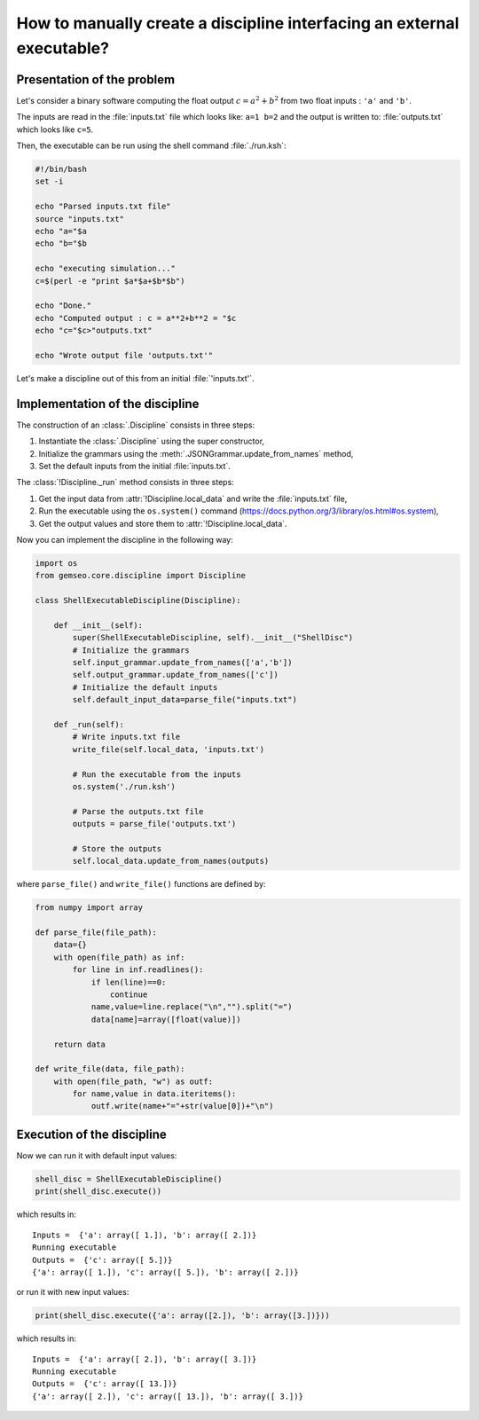 ..
   Copyright 2021 IRT Saint Exupéry, https://www.irt-saintexupery.com

   This work is licensed under the Creative Commons Attribution-ShareAlike 4.0
   International License. To view a copy of this license, visit
   http://creativecommons.org/licenses/by-sa/4.0/ or send a letter to Creative
   Commons, PO Box 1866, Mountain View, CA 94042, USA.

How to manually create a discipline interfacing an external executable?
***********************************************************************

.. _disciplineexecutable:

Presentation of the problem
~~~~~~~~~~~~~~~~~~~~~~~~~~~

Let's consider a binary software computing the float output :math:`c = a^2 + b^2` from two float inputs : ``'a'`` and ``'b'``.

The inputs are read in the :file:`inputs.txt` file which looks like: ``a=1 b=2`` and the output is written to: :file:`outputs.txt` which looks like ``c=5``.

Then, the executable can be run using the shell command :file:`./run.ksh`:

.. code:: bash

    #!/bin/bash
    set -i

    echo "Parsed inputs.txt file"
    source "inputs.txt"
    echo "a="$a
    echo "b="$b

    echo "executing simulation..."
    c=$(perl -e "print $a*$a+$b*$b")

    echo "Done."
    echo "Computed output : c = a**2+b**2 = "$c
    echo "c="$c>"outputs.txt"

    echo "Wrote output file 'outputs.txt'"

Let's make a discipline out of this from an initial :file:`'inputs.txt'`.

Implementation of the discipline
~~~~~~~~~~~~~~~~~~~~~~~~~~~~~~~~

The construction of an :class:`.Discipline` consists in three steps:

1. Instantiate the :class:`.Discipline` using the super constructor,
2. Initialize the grammars using the :meth:`.JSONGrammar.update_from_names` method,
3. Set the default inputs from the initial :file:`inputs.txt`.

The :class:`!Discipline._run` method consists in three steps:

1. Get the input data from :attr:`!Discipline.local_data` and write the :file:`inputs.txt` file,
2. Run the executable using the ``os.system()`` command (https://docs.python.org/3/library/os.html#os.system),
3. Get the output values and store them to :attr:`!Discipline.local_data`.

Now you can implement the discipline in the following way:

.. code:: python

    import os
    from gemseo.core.discipline import Discipline

    class ShellExecutableDiscipline(Discipline):

        def __init__(self):
            super(ShellExecutableDiscipline, self).__init__("ShellDisc")
            # Initialize the grammars
            self.input_grammar.update_from_names(['a','b'])
            self.output_grammar.update_from_names(['c'])
            # Initialize the default inputs
            self.default_input_data=parse_file("inputs.txt")

        def _run(self):
            # Write inputs.txt file
            write_file(self.local_data, 'inputs.txt')

            # Run the executable from the inputs
            os.system('./run.ksh')

            # Parse the outputs.txt file
            outputs = parse_file('outputs.txt')

            # Store the outputs
            self.local_data.update_from_names(outputs)

where ``parse_file()`` and ``write_file()`` functions are defined by:

.. code:: python

    from numpy import array

    def parse_file(file_path):
        data={}
        with open(file_path) as inf:
            for line in inf.readlines():
                if len(line)==0:
                    continue
                name,value=line.replace("\n","").split("=")
                data[name]=array([float(value)])

        return data

    def write_file(data, file_path):
        with open(file_path, "w") as outf:
            for name,value in data.iteritems():
                outf.write(name+"="+str(value[0])+"\n")

Execution of the discipline
~~~~~~~~~~~~~~~~~~~~~~~~~~~

Now we can run it with default input values:

.. code::

    shell_disc = ShellExecutableDiscipline()
    print(shell_disc.execute())

which results in:

.. parsed-literal::

    Inputs =  {'a': array([ 1.]), 'b': array([ 2.])}
    Running executable
    Outputs =  {'c': array([ 5.])}
    {'a': array([ 1.]), 'c': array([ 5.]), 'b': array([ 2.])}

or run it with new input values:

.. code::

    print(shell_disc.execute({'a': array([2.]), 'b': array([3.])}))

which results in:

.. parsed-literal::

    Inputs =  {'a': array([ 2.]), 'b': array([ 3.])}
    Running executable
    Outputs =  {'c': array([ 13.])}
    {'a': array([ 2.]), 'c': array([ 13.]), 'b': array([ 3.])}
